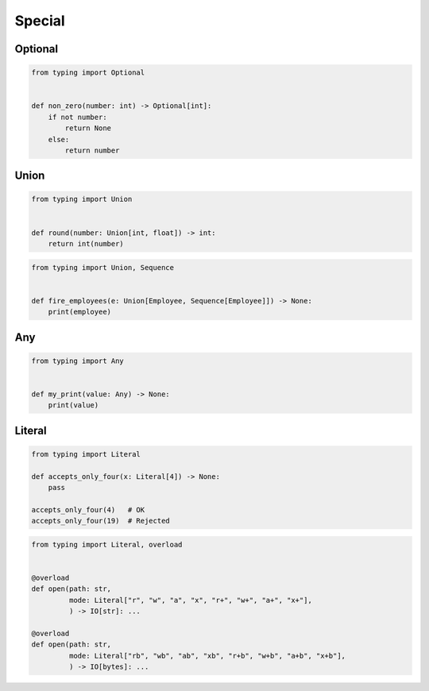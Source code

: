 *******
Special
*******


Optional
========
.. code-block:: python

    from typing import Optional


    def non_zero(number: int) -> Optional[int]:
        if not number:
            return None
        else:
            return number


Union
=====
.. code-block:: python

    from typing import Union


    def round(number: Union[int, float]) -> int:
        return int(number)

.. code-block:: python

    from typing import Union, Sequence


    def fire_employees(e: Union[Employee, Sequence[Employee]]) -> None:
        print(employee)


Any
===
.. code-block:: python

    from typing import Any


    def my_print(value: Any) -> None:
        print(value)


Literal
=======
.. versionadded:: Python 3.8
    See :pep:`586`

.. code-block:: python

    from typing import Literal

    def accepts_only_four(x: Literal[4]) -> None:
        pass

    accepts_only_four(4)   # OK
    accepts_only_four(19)  # Rejected


.. code-block:: python

    from typing import Literal, overload


    @overload
    def open(path: str,
             mode: Literal["r", "w", "a", "x", "r+", "w+", "a+", "x+"],
             ) -> IO[str]: ...

    @overload
    def open(path: str,
             mode: Literal["rb", "wb", "ab", "xb", "r+b", "w+b", "a+b", "x+b"],
             ) -> IO[bytes]: ...

